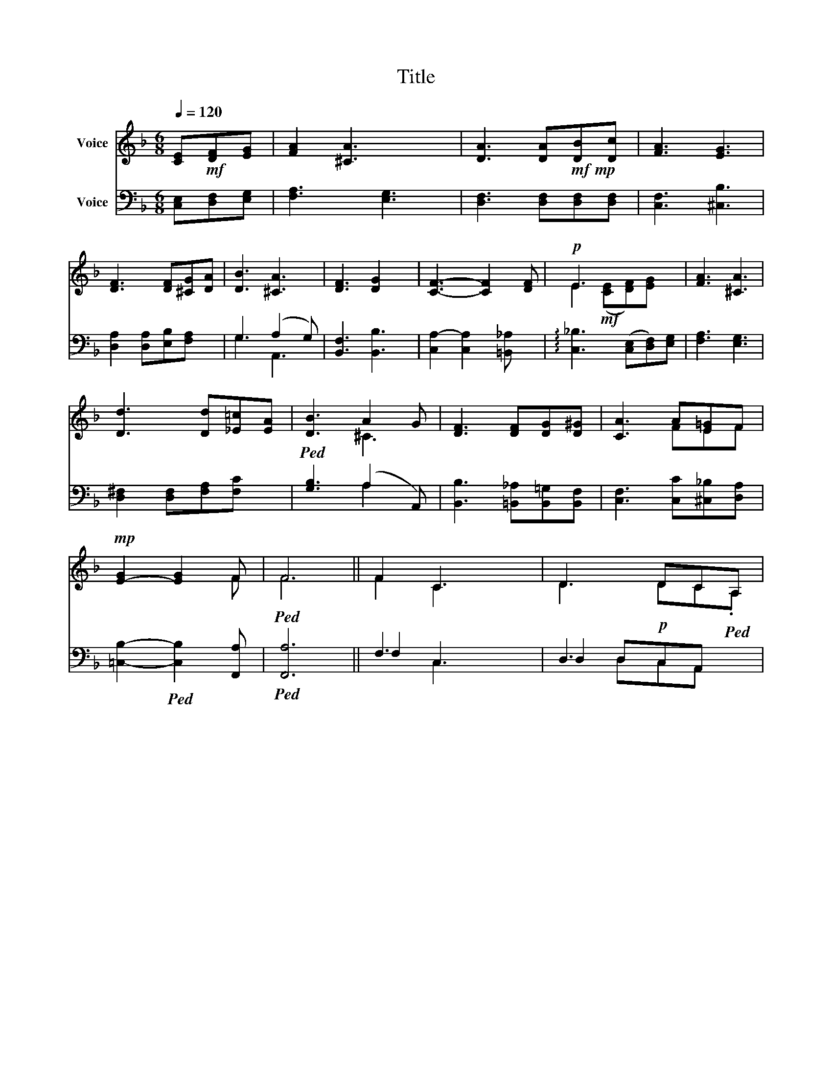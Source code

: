 X:1
T:Title
%%score ( 1 2 ) ( 3 4 5 )
L:1/8
Q:1/4=120
M:6/8
K:F
V:1 treble nm="Voice"
V:2 treble 
V:3 bass nm="Voice"
V:4 bass 
V:5 bass 
V:1
 [CE]!mf![DF][EG] | [FA]2 [^CA]3 x | [DA]3 [DA]!mf!!mp![DB][Dc] | [FA]3 [EG]3 | %4
 [DF]3 [DF][^CG][DA] | [DB]3 [^CA]3 | [DF]3 [DG]2 x | [CF]3- [CF]2 [DF] |!p! E3 x3 | [FA]3 [^CA]3 | %10
 [Dd]3 [Dd][_E=c][EA] |!ped! [DB]3 A2 G | [DF]3 [DF][DG][D^G] | [CA]3 A[E=G]F | %14
!mp! [E-G]2 [EG]2 F |!ped! F6 || F2 C3 | D3 DC!ped!A, | %18
V:2
 x3 | x6 | x6 | x6 | x6 | x6 | x6 | x6 | E2!mf! (([CE][DF]))[EG] x | x6 | x6 | x3 ^C3 | x6 | %13
 x3 FEF | x4 F | F6 || F2 C2 x | D3 DC.A, | %18
V:3
 [C,E,][D,F,][E,G,] | [F,A,]3 [E,G,]3 | [D,F,]3 [D,F,][D,F,][D,F,] | [C,F,]3 [^C,B,]3 | %4
 [D,A,]2 [D,A,][E,B,][F,A,] x | G,3 (A,2 G,) | [B,,F,]3 [B,,B,]3 | [C,A,-]2 [C,A,]2 [=B,,_A,] x | %8
 !arpeggio![C,_B,]3 (([C,E,][D,F,]))[E,G,] | [F,A,]3 [E,G,]3 | [D,^F,]2 [D,F,][F,A,][F,C] x | %11
 [G,B,]3 (A,2 A,,) | [B,,B,]3 [=B,,_A,][B,,=G,][B,,F,] | [C,F,]3 [C,C][^C,_B,][D,A,] | %14
 [=C,B,]2-!ped! [C,B,]2 [F,,A,] |!ped! [F,,A,]6 || F,3 x2 | D,3!p! x3 | %18
V:4
 x3 | x6 | x6 | x6 | x6 | G,3 A,,3 | x6 | x6 | x6 | x6 | x6 | x3 A,2 x | x6 | x6 | x5 | x6 || %16
 F,2 C,3 | D,2 D,C,A,, x | %18
V:5
 x3 | x6 | x6 | x6 | x6 | x6 | x6 | x6 | x6 | x6 | x6 | x6 | x6 | x6 | x5 | x6 || x2 C,3 | %17
 x2 D,C,A,, x | %18

